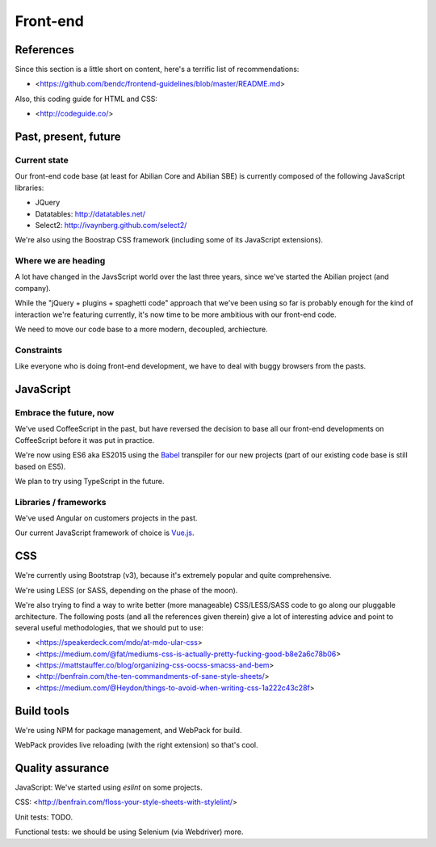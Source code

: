 Front-end
=========

References
----------

Since this section is a little short on content, here's a terrific list of recommendations:

- <https://github.com/bendc/frontend-guidelines/blob/master/README.md>

Also, this coding guide for HTML and CSS:

- <http://codeguide.co/>


Past, present, future
---------------------

Current state
~~~~~~~~~~~~~

Our front-end code base (at least for Abilian Core and Abilian SBE) is currently composed of the following JavaScript libraries:

-  JQuery
-  Datatables: http://datatables.net/
-  Select2: http://ivaynberg.github.com/select2/

We're also using the Boostrap CSS framework (including some of its JavaScript extensions).

Where we are heading
~~~~~~~~~~~~~~~~~~~~

A lot have changed in the JavsScript world over the last three years, since we've started the Abilian project (and company).

While the "jQuery + plugins + spaghetti code" approach that we've been using so far is probably enough for the kind of interaction we're featuring currently, it's now time to be more ambitious with our front-end code.

We need to move our code base to a more modern, decoupled, archiecture.


Constraints
~~~~~~~~~~~

Like everyone who is doing front-end development, we have to deal with buggy browsers from the pasts.


JavaScript
----------

Embrace the future, now
~~~~~~~~~~~~~~~~~~~~~~~

We've used CoffeeScript in the past, but have reversed the decision to base all our front-end developments on CoffeeScript before it was put in practice.

We're now using ES6 aka ES2015 using the `Babel <https://babeljs.io/>`_ transpiler for our new projects (part of our existing code base is still based on ES5).

We plan to try using TypeScript in the future.


Libraries / frameworks
~~~~~~~~~~~~~~~~~~~~~~

We've used Angular on customers projects in the past.

Our current JavaScript framework of choice is `Vue.js <http://www.vuejs.org/>`_.


CSS
---

We're currently using Bootstrap (v3), because it's extremely popular and quite comprehensive.

We're using LESS (or SASS, depending on the phase of the moon).

We're also trying to find a way to write better (more manageable) CSS/LESS/SASS code to go along our pluggable architecture. The following posts (and all the references given therein) give a lot of interesting advice and point to several useful methodologies, that we should put to use:

- <https://speakerdeck.com/mdo/at-mdo-ular-css>
- <https://medium.com/@fat/mediums-css-is-actually-pretty-fucking-good-b8e2a6c78b06>
- <https://mattstauffer.co/blog/organizing-css-oocss-smacss-and-bem>
- <http://benfrain.com/the-ten-commandments-of-sane-style-sheets/>
- <https://medium.com/@Heydon/things-to-avoid-when-writing-css-1a222c43c28f>


Build tools
-----------

We're using NPM for package management, and WebPack for build.

WebPack provides live reloading (with the right extension) so that's cool.

Quality assurance
-----------------

JavaScript: We've started using `eslint` on some projects.

CSS: <http://benfrain.com/floss-your-style-sheets-with-stylelint/>

Unit tests: TODO.

Functional tests: we should be using Selenium (via Webdriver) more.

